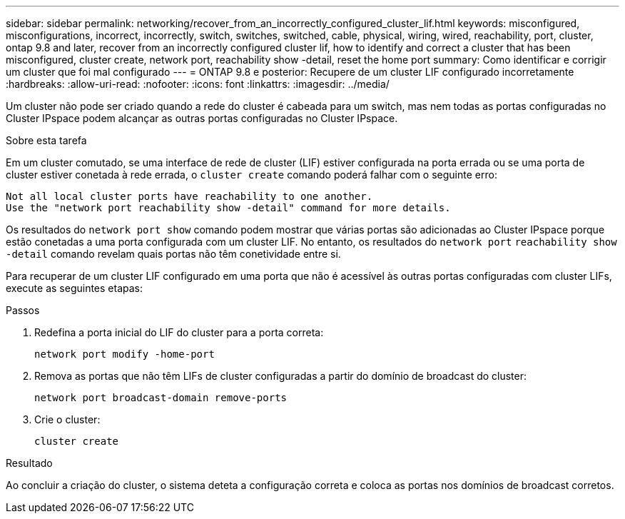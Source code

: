 ---
sidebar: sidebar 
permalink: networking/recover_from_an_incorrectly_configured_cluster_lif.html 
keywords: misconfigured, misconfigurations, incorrect, incorrectly, switch, switches, switched, cable, physical, wiring, wired, reachability, port, cluster, ontap 9.8 and later, recover from an incorrectly configured cluster lif, how to identify and correct a cluster that has been misconfigured, cluster create, network port, reachability show -detail, reset the home port 
summary: Como identificar e corrigir um cluster que foi mal configurado 
---
= ONTAP 9.8 e posterior: Recupere de um cluster LIF configurado incorretamente
:hardbreaks:
:allow-uri-read: 
:nofooter: 
:icons: font
:linkattrs: 
:imagesdir: ../media/


[role="lead"]
Um cluster não pode ser criado quando a rede do cluster é cabeada para um switch, mas nem todas as portas configuradas no Cluster IPspace podem alcançar as outras portas configuradas no Cluster IPspace.

.Sobre esta tarefa
Em um cluster comutado, se uma interface de rede de cluster (LIF) estiver configurada na porta errada ou se uma porta de cluster estiver conetada à rede errada, o `cluster create` comando poderá falhar com o seguinte erro:

....
Not all local cluster ports have reachability to one another.
Use the "network port reachability show -detail" command for more details.
....
Os resultados do `network port show` comando podem mostrar que várias portas são adicionadas ao Cluster IPspace porque estão conetadas a uma porta configurada com um cluster LIF. No entanto, os resultados do `network port` `reachability show -detail` comando revelam quais portas não têm conetividade entre si.

Para recuperar de um cluster LIF configurado em uma porta que não é acessível às outras portas configuradas com cluster LIFs, execute as seguintes etapas:

.Passos
. Redefina a porta inicial do LIF do cluster para a porta correta:
+
....
network port modify -home-port
....
. Remova as portas que não têm LIFs de cluster configuradas a partir do domínio de broadcast do cluster:
+
....
network port broadcast-domain remove-ports
....
. Crie o cluster:
+
....
cluster create
....


.Resultado
Ao concluir a criação do cluster, o sistema deteta a configuração correta e coloca as portas nos domínios de broadcast corretos.
